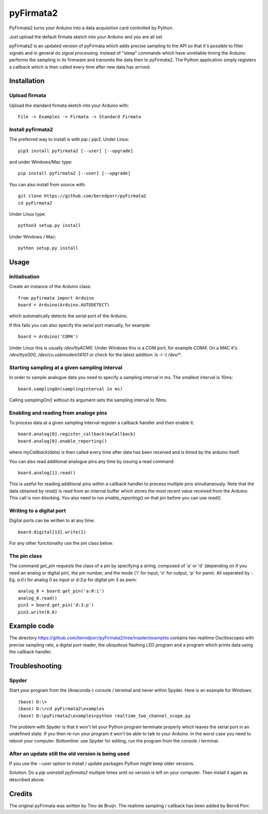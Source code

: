 ==========
pyFirmata2
==========

PyFirmata2 turns your Arduino into a data acquisition card controlled by Python.

Just upload the default firmata sketch into your Arduino and you are all set.

pyFirmata2 is an updated version of pyFirmata which adds precise sampling
to the API so that it's possible to filter signals and in general do
signal processing. Instead of "sleep" commands which have unreliable timing
the Arduino performs the sampling in its firmware and transmits the data
then to pyFirmata2. The Python application simply registers a callback
which is then called every time after new data has arrived.


Installation
============


Upload firmata
--------------

Upload the standard firmata sketch into your Arduino with::
  
    File -> Examples -> Firmata -> Standard Firmata



Install pyfirmata2
------------------

The preferred way to install is with `pip` / `pip3`. Under Linux::

    pip3 install pyfirmata2 [--user] [--upgrade]

    
and under Windows/Mac type::
  
    pip install pyfirmata2 [--user] [--upgrade]

    
You can also install from source with::

    git clone https://github.com/berndporr/pyFirmata2
    cd pyFirmata2

Under Linux type::
  
    python3 setup.py install

Under Windows / Mac::

    python setup.py install


Usage
=====


Initialisation
--------------

Create an instance of the `Arduino` class::

    from pyfirmata import Arduino
    board = Arduino(Arduino.AUTODETECT)

which automatically detects the serial port of the Arduino.

If this fails you can also specify the serial port manually, for example::

    board = Arduino('COM4')

Under Linux this is usually `/dev/ttyACM0`. Under Windows this is a
COM port, for example `COM4`. On a MAC it's `/dev/ttys000`, `/dev/cu.usbmodem14101` or
check for the latest addition: `ls -l -t /dev/*`.


Starting sampling at a given sampling interval
----------------------------------------------

In order to sample analogue data you need to specify a
sampling interval in ms. The smallest interval is 10ms::

    board.samplingOn(samplinginterval in ms)

Calling `samplingOn()` without its argument sets
the sampling interval to 19ms.


Enabling and reading from analoge pins
-------------------------------------------------

To process data at a given sampling interval register a callback
handler and then enable it::
  
    board.analog[0].register_callback(myCallback)
    board.analog[0].enable_reporting()
    
where `myCallback(data)` is then called every time after data has been received
and is timed by the arduino itself.

You can also read additional analogue pins any time by issuing a read
command::

    board.analog[1].read()

This is useful for reading additional pins within a callback handler
to process multiple pins simultaneously. Note that the data obtained
by `read()` is read from an internal buffer which stores the most
recent value received from the Arduino. This call is non-blocking.
You also need to run `enable_reporting()` on that pin before you can use `read()`.


Writing to a digital port
-------------------------

Digital ports can be written to at any time::
  
    board.digital[13].write(1)

For any other functionality use the pin class below.

    
The pin class
-------------
The command `get_pin` requests the class of a pin
by specifying a string, composed of
'a' or 'd' (depending on if you need an analog or digital pin), the pin
number, and the mode ('i' for input, 'o' for output, 'p' for pwm). All
seperated by `:`. Eg. `a:0:i` for analog 0 as input or `d:3:p` for
digital pin 3 as pwm::

    analog_0 = board.get_pin('a:0:i')
    analog_0.read()
    pin3 = board.get_pin('d:3:p')
    pin3.write(0.6)


Example code
============

The directory https://github.com/berndporr/pyFirmata2/tree/master/examples 
contains two realtime Oscilloscopes with precise sampling rate,
a digital port reader, the ubiquitous flashing LED program and
a program which prints data using the callback handler.


Troubleshooting
===============

Spyder
------

Start your program from the (Anaconda-) console / terminal and never within Spyder. Here is
an example for Windows::

    (base) D:\>
    (base) D:\>cd pyFirmata2\examples
    (base) D:\pyFirmata2\examples>python realtime_two_channel_scope.py

The problem with Spyder is that it won't let your Python program terminate properly
which leaves the serial port in an undefined state. If you then re-run your program
it won't be able to talk to your Arduino. In the worst case you need to reboot your
computer. Bottomline: use Spyder for editing, run the program from the console / terminal.


After an update still the old version is being used
---------------------------------------------------

If you use the `--user` option to install / update packages Python might keep older versions.

Solution: Do a `pip uninstall pyfirmata2` multiple times until no version is left 
on your computer. Then install it again as described above.




Credits
=======

The original pyFirmata was written by Tino de Bruijn.
The realtime sampling / callback has been added by Bernd Porr.
